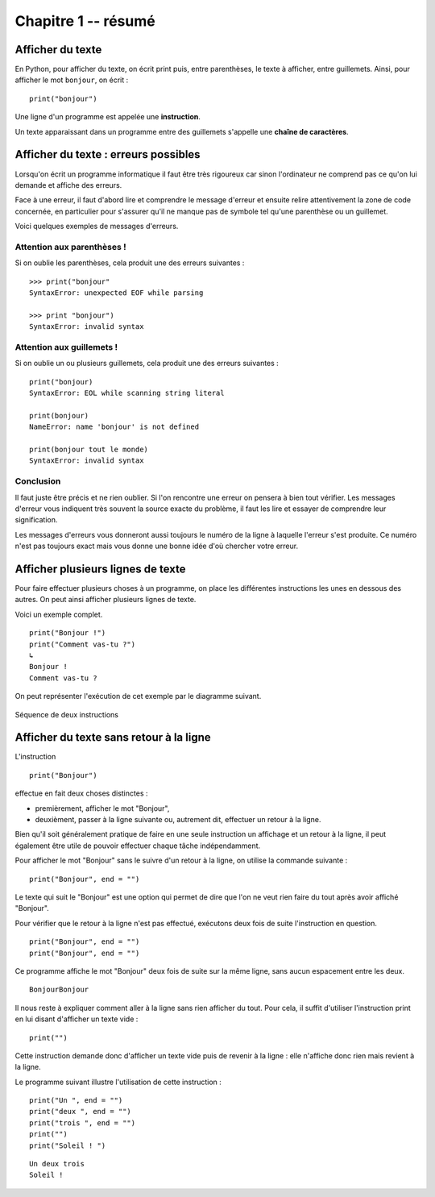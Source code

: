 Chapitre 1 -- résumé
####################

Afficher du texte
=================

En Python, pour afficher du texte, on écrit print puis, entre parenthèses, le texte à afficher, entre guillemets. Ainsi, pour afficher le mot ``bonjour``, on écrit :

::

	print("bonjour")

Une ligne d'un programme est appelée une **instruction**.

Un texte apparaissant dans un programme entre des guillemets s'appelle une **chaîne de caractères**.

Afficher du texte : erreurs possibles
=====================================

Lorsqu'on écrit un programme informatique il faut être très rigoureux car sinon l'ordinateur ne comprend pas ce qu'on lui demande et affiche des erreurs.

Face à une erreur, il faut d'abord lire et comprendre le message d'erreur et ensuite relire attentivement la zone de code concernée, en particulier pour s'assurer qu'il ne manque pas de symbole tel qu'une parenthèse ou un guillemet.

Voici quelques exemples de messages d'erreurs.

Attention aux parenthèses !
---------------------------

Si on oublie les parenthèses, cela produit une des erreurs suivantes :

::
		
	>>> print("bonjour"
	SyntaxError: unexpected EOF while parsing

	>>> print "bonjour")
	SyntaxError: invalid syntax

Attention aux guillemets !
--------------------------

Si on oublie un ou plusieurs guillemets, cela produit une des erreurs suivantes :

::

	print("bonjour)
	SyntaxError: EOL while scanning string literal

	print(bonjour)
	NameError: name 'bonjour' is not defined

	print(bonjour tout le monde)
	SyntaxError: invalid syntax

Conclusion
----------

Il faut juste être précis et ne rien oublier. Si l'on rencontre une erreur on pensera à bien tout vérifier. Les messages d'erreur vous indiquent très souvent la source exacte du problème, il faut les lire et essayer de comprendre leur signification.

Les messages d'erreurs vous donneront aussi toujours le numéro de la ligne à laquelle l'erreur s'est produite. Ce numéro n'est pas toujours exact mais vous donne une bonne idée d'où chercher votre erreur.


Afficher plusieurs lignes de texte
==================================

Pour faire effectuer plusieurs choses à un programme, on place les différentes instructions les unes en dessous des autres. On peut ainsi afficher plusieurs lignes de texte.

Voici un exemple complet.

::

	print("Bonjour !")
	print("Comment vas-tu ?")
	↳
	Bonjour ! 
	Comment vas-tu ? 

On peut représenter l'exécution de cet exemple par le diagramme suivant.

..	figure:: figures/diagram_sequence_fr_python.png
	:align: center

	Séquence de deux instructions

Afficher du texte sans retour à la ligne
========================================

L'instruction 

::

	print("Bonjour")

effectue en fait deux choses distinctes :

*	premièrement, afficher le mot "Bonjour",
*	deuxièment, passer à la ligne suivante ou, autrement dit, effectuer un retour à la ligne.

Bien qu'il soit généralement pratique de faire en une seule instruction un affichage et un retour à la ligne, il peut également être utile de pouvoir effectuer chaque tâche indépendamment.

Pour afficher le mot "Bonjour" sans le suivre d'un retour à la ligne, on utilise la commande suivante :

::

	print("Bonjour", end = "")

Le texte qui suit le "Bonjour" est une option qui permet de dire que l'on ne veut rien faire du tout après avoir affiché "Bonjour".

Pour vérifier que le retour à la ligne n'est pas effectué, exécutons deux fois de suite l'instruction en question.

::
	
	print("Bonjour", end = "")
	print("Bonjour", end = "")

Ce programme affiche le mot "Bonjour" deux fois de suite sur la même ligne, sans aucun espacement entre les deux.

::
	
	BonjourBonjour 


Il nous reste à expliquer comment aller à la ligne sans rien afficher du tout. Pour cela, il suffit d'utiliser l'instruction print en lui disant d'afficher un texte vide :

::

	print("")

Cette instruction demande donc d'afficher un texte vide puis de revenir à la ligne : elle n'affiche donc rien mais revient à la ligne.

Le programme suivant illustre l'utilisation de cette instruction :

::

	print("Un ", end = "")
	print("deux ", end = "")
	print("trois ", end = "")
	print("")
	print("Soleil ! ")

::

	Un deux trois  
	Soleil ! 